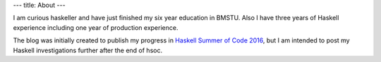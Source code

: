 ---
title: About
---

I am curious haskeller and have just finished my six year education in BMSTU. Also I have three years of Haskell experience including one year of production experience.

The blog was initially created to publish my progress in `Haskell Summer of Code 2016 <https://summer.haskell.org/>`_, but I am intended to post my Haskell investigations further after the end of hsoc.